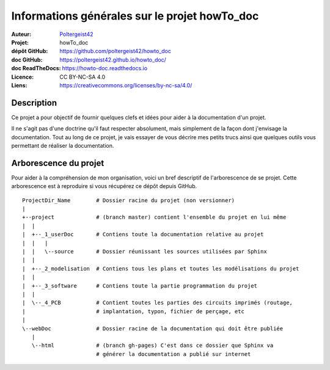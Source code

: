 ==============================================
Informations générales sur le projet howTo_doc
==============================================

:Auteur:            `Poltergeist42 <https://github.com/poltergeist42>`_
:Projet:             howTo_doc
:dépôt GitHub:       https://github.com/poltergeist42/howto_doc
:doc GitHub:         https://poltergeist42.github.io/howto_doc/
:doc ReadTheDocs:    https://howto-doc.readthedocs.io
:Licence:            CC BY-NC-SA 4.0
:Liens:              https://creativecommons.org/licenses/by-nc-sa/4.0/

Description
===========

Ce projet a pour objectif de fournir quelques clefs et idées pour aider à la documentation
d'un projet.

Il ne s'agit pas d'une doctrine qu'il faut respecter absolument, mais simplement de la façon dont
j'envisage la documentation. Tout au long de ce projet, je vais essayer de vous décrire mes petits
trucs ainsi que quelques outils vous permettant de réaliser la documentation.

Arborescence du projet
======================

Pour aider à la compréhension de mon organisation, voici un bref descriptif de l'arborescence de se 
projet. Cette arborescence est à reproduire si vous récupérez ce dépôt depuis GitHub. ::

    ProjectDir_Name        # Dossier racine du projet (non versionner)
    |
    +--project             # (branch master) contient l'ensemble du projet en lui même
    |  |
    |  +--_1_userDoc       # Contiens toute la documentation relative au projet
    |  |   |
    |  |   \--source       # Dossier réunissant les sources utilisées par Sphinx
    |  |
    |  +--_2_modelisation  # Contiens tous les plans et toutes les modélisations du projet
    |  |
    |  +--_3_software      # Contiens toute la partie programmation du projet
    |  |
    |  \--_4_PCB           # Contient toutes les parties des circuits imprimés (routage,
    |                      # implantation, typon, fichier de perçage, etc
    |
    \--webDoc              # Dossier racine de la documentation qui doit être publiée
       |
       \--html             # (branch gh-pages) C'est dans ce dossier que Sphinx va
                           # générer la documentation a publié sur internet


